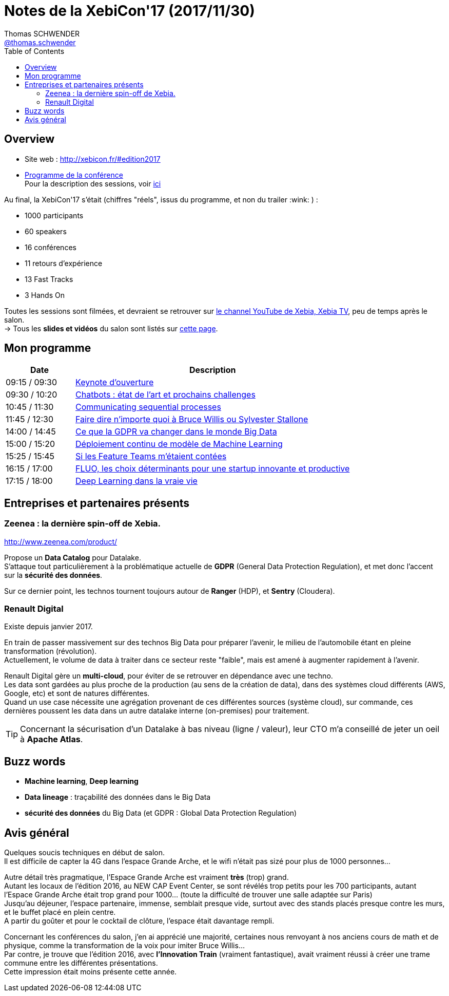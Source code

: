 = Notes de la XebiCon'17 (2017/11/30)
Thomas SCHWENDER <https://sgithub.fr.world.socgen/tschwend041717[@thomas.schwender]>
// Handling GitHub admonition blocks icons
ifndef::env-github[:icons: font]
ifdef::env-github[]
:status:
:outfilesuffix: .adoc
:caution-caption: :fire:
:important-caption: :exclamation:
:note-caption: :paperclip:
:tip-caption: :bulb:
:warning-caption: :warning:
endif::[]
:imagesdir: ./images
:source-highlighter: highlightjs
// Next 2 ones are to handle line breaks in some elements (list, footnotes, etc.)
:lb: pass:[<br> +]
:sb: pass:[<br>]
// check https://github.com/Ardemius/personal-wiki/wiki/AsciiDoctor-tips for tips on table of content in GitHub
:toc: macro
:toclevels: 3
 
toc::[]

== Overview

* Site web : http://xebicon.fr/#edition2017
* http://xebicon.fr/wp-content/uploads/2017/05/pdf-programme-xebicon-2017.pdf[Programme de la conférence] +
Pour la description des sessions, voir http://xebicon.fr/programme/[ici]

ifdef::env-github[]
https://youtu.be/opQCN8y0v2c[Trailer de présentation du salon]
endif::[]
ifdef::env-browser[]
video::opQCN8y0v2c[youtube, width=640, height=480]
endif::[]

Au final, la XebiCon'17 s'était (chiffres "réels", issus du programme, et non du trailer :wink: ) :

* 1000 participants
* 60 speakers
* 16 conférences
* 11 retours d'expérience 
* 13 Fast Tracks
* 3 Hands On

Toutes les sessions sont filmées, et devraient se retrouver sur https://www.youtube.com/watch?v=opQCN8y0v2c&list=PL-Wbj9VN8zDQIklcuAEoBlsTiFwBlO9zD[le channel YouTube de Xebia, Xebia TV], peu de temps après le salon. +
-> Tous les *slides et vidéos* du salon sont listés sur http://xebicon.fr/videos-et-slides-xebicon17/[cette page].

== Mon programme

[cols="1,4", options="header"] 
|===
|Date			|Description
|09:15 / 09:30	|link:keynote-ouverture.adoc[Keynote d'ouverture]
|09:30 / 10:20	|link:chatbots-etat-de-l-art.adoc[Chatbots : état de l'art et prochains challenges]
|10:45 / 11:30	|link:communicating-sequential-processes.adoc[Communicating sequential processes]
|11:45 / 12:30	|link:faire-parler-bruce-sylvester.adoc[Faire dire n'importe quoi à Bruce Willis ou Sylvester Stallone]
|14:00 / 14:45	|link:GDPR-big-data.adoc[Ce que la GDPR va changer dans le monde Big Data]
|15:00 / 15:20	|link:deploiement-continu-machine-learning.adoc[Déploiement continu de modèle de Machine Learning]
|15:25 / 15:45	|link:feature-teams-contees.adoc[Si les Feature Teams m'étaient contées]
|16:15 / 17:00	|link:fluo-choix-startup.adoc[FLUO, les choix déterminants pour une startup innovante et productive]
|17:15 / 18:00	|link:deep-learning-dans-la-vraie-vie.adoc[Deep Learning dans la vraie vie]
|===

== Entreprises et partenaires présents

=== Zeenea : la dernière spin-off de Xebia.

http://www.zeenea.com/product/

Propose un *Data Catalog* pour Datalake. +
S'attaque tout particulièrement à la problématique actuelle de *GDPR* (General Data Protection Regulation), et met donc l'accent sur la *sécurité des données*. +

Sur ce dernier point, les technos tournent toujours autour de *Ranger* (HDP), et *Sentry* (Cloudera).

=== Renault Digital

Existe depuis janvier 2017.

En train de passer massivement sur des technos Big Data pour préparer l'avenir, le milieu de l'automobile étant en pleine transformation (révolution). +
Actuellement, le volume de data à traiter dans ce secteur reste "faible", mais est amené à augmenter rapidement à l'avenir.

Renault Digital gère un *multi-cloud*, pour éviter de se retrouver en dépendance avec une techno. +
Les data sont gardées au plus proche de la production (au sens de la création de data), dans des systèmes cloud différents (AWS, Google, etc) et sont de natures différentes. +
Quand un use case nécessite une agrégation provenant de ces différentes sources (système cloud), sur commande, ces dernières poussent les data dans un autre datalake interne (on-premises) pour traitement.

TIP: Concernant la sécurisation d'un Datalake à bas niveau (ligne / valeur), leur CTO m'a conseillé de jeter un oeil à *Apache Atlas*.

== Buzz words

* *Machine learning*, *Deep learning*
* *Data lineage* : traçabilité des données dans le Big Data
* *sécurité des données* du Big Data (et GDPR : Global Data Protection Regulation)

== Avis général

Quelques soucis techniques en début de salon. +
Il est difficile de capter la 4G dans l'espace Grande Arche, et le wifi n'était pas sizé pour plus de 1000 personnes...

Autre détail très pragmatique, l'Espace Grande Arche est vraiment *très* (trop) grand. +
Autant les locaux de l'édition 2016, au NEW CAP Event Center, se sont révélés trop petits pour les 700 participants, autant l'Espace Grande Arche était trop grand pour 1000... (toute la difficulté de trouver une salle adaptée sur Paris) +
Jusqu'au déjeuner, l'espace partenaire, immense, semblait presque vide, surtout avec des stands placés presque contre les murs, et le buffet placé en plein centre. +
A partir du goûter et pour le cocktail de clôture, l'espace était davantage rempli.

Concernant les conférences du salon, j'en ai apprécié une majorité, certaines nous renvoyant à nos anciens cours de math et de physique, comme la transformation de la voix pour imiter Bruce Willis... +
Par contre, je trouve que l'édition 2016, avec *l'Innovation Train* (vraiment fantastique), avait vraiment réussi à créer une trame commune entre les différentes présentations. +
Cette impression était moins présente cette année.





